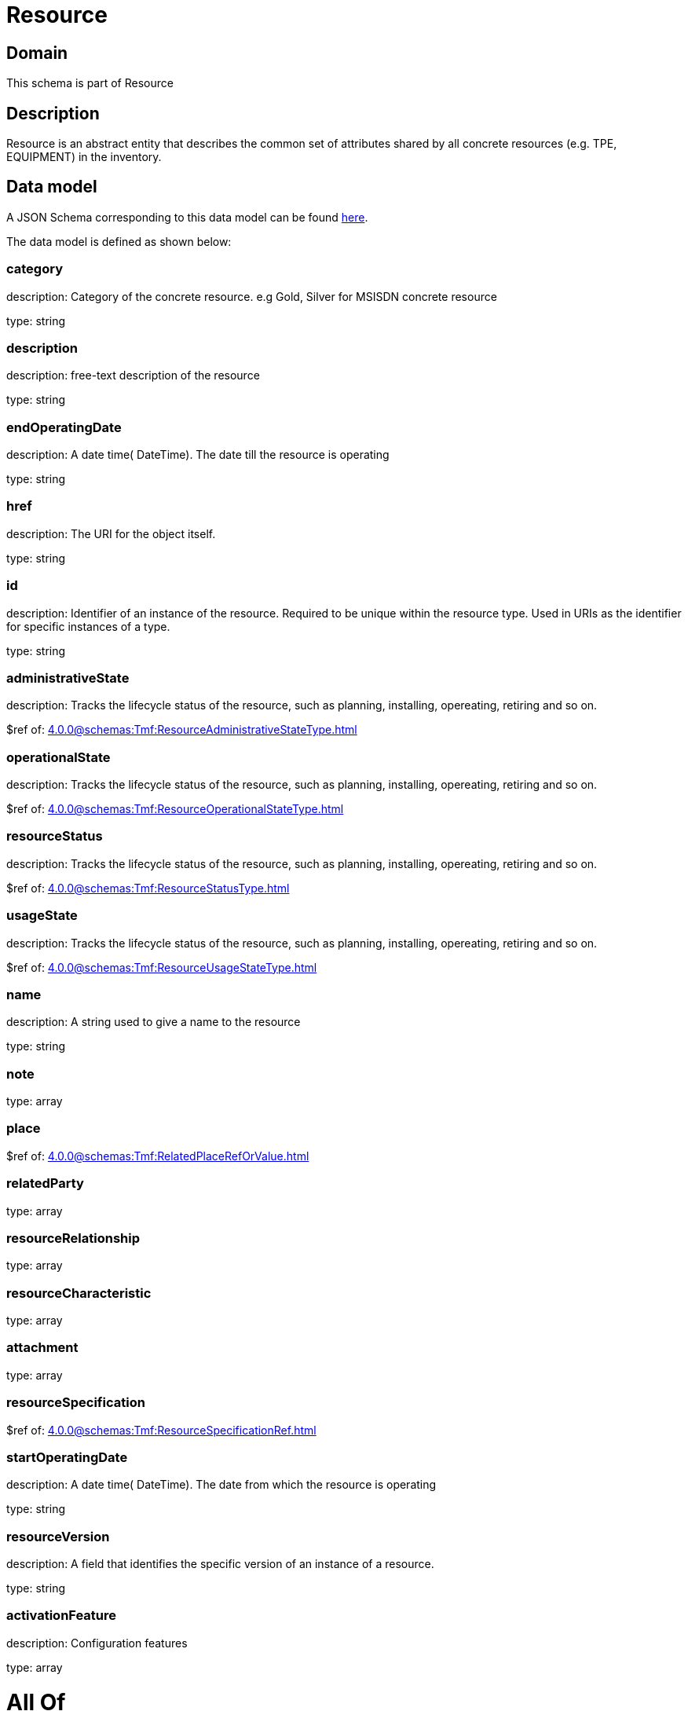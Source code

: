 = Resource

[#domain]
== Domain

This schema is part of Resource

[#description]
== Description

Resource is an abstract entity that describes the common set of attributes shared by all concrete resources (e.g. TPE, EQUIPMENT) in the inventory.


[#data_model]
== Data model

A JSON Schema corresponding to this data model can be found https://tmforum.org[here].

The data model is defined as shown below:


=== category
description: Category of the concrete resource. e.g Gold, Silver for MSISDN concrete resource

type: string


=== description
description: free-text description of the resource

type: string


=== endOperatingDate
description: A date time( DateTime). The date till the resource is operating

type: string


=== href
description: The URI for the object itself.

type: string


=== id
description: Identifier of an instance of the resource. Required to be unique within the resource type.  Used in URIs as the identifier for specific instances of a type.

type: string


=== administrativeState
description: Tracks the lifecycle status of the resource, such as planning, installing, opereating, retiring and so on.

$ref of: xref:4.0.0@schemas:Tmf:ResourceAdministrativeStateType.adoc[]


=== operationalState
description: Tracks the lifecycle status of the resource, such as planning, installing, opereating, retiring and so on.

$ref of: xref:4.0.0@schemas:Tmf:ResourceOperationalStateType.adoc[]


=== resourceStatus
description: Tracks the lifecycle status of the resource, such as planning, installing, opereating, retiring and so on.

$ref of: xref:4.0.0@schemas:Tmf:ResourceStatusType.adoc[]


=== usageState
description: Tracks the lifecycle status of the resource, such as planning, installing, opereating, retiring and so on.

$ref of: xref:4.0.0@schemas:Tmf:ResourceUsageStateType.adoc[]


=== name
description: A string used to give a name to the resource

type: string


=== note
type: array


=== place
$ref of: xref:4.0.0@schemas:Tmf:RelatedPlaceRefOrValue.adoc[]


=== relatedParty
type: array


=== resourceRelationship
type: array


=== resourceCharacteristic
type: array


=== attachment
type: array


=== resourceSpecification
$ref of: xref:4.0.0@schemas:Tmf:ResourceSpecificationRef.adoc[]


=== startOperatingDate
description: A date time( DateTime). The date from which the resource is operating

type: string


=== resourceVersion
description: A field that identifies the specific version of an instance of a resource.

type: string


=== activationFeature
description: Configuration features

type: array


= All Of 
This schema extends: xref:4.0.0@schemas:Tmf:Entity.adoc[]
